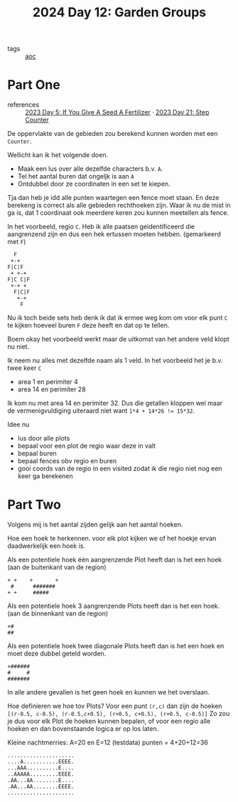 :PROPERTIES:
:ID:       537206c1-5275-44e7-8df4-1627d60aa1e4
:END:
#+title: 2024 Day 12: Garden Groups
#+filetags: :python:
- tags :: [[id:3b4d4e31-7340-4c89-a44d-df55e5d0a3d3][aoc]]

* Part One

- references :: [[id:bdace667-0f38-439d-a3b5-dcea7611b69f][2023 Day 5: If You Give A Seed A Fertilizer]] · [[id:e19d21af-f4a0-4c5c-a50d-c0f9c1471163][2023 Day 21: Step Counter]]

De oppervlakte van de gebieden zou berekend kunnen worden met een =Counter=.

Wellicht kan ik het volgende doen.

- Maak een lus over alle dezelfde characters b.v. =A=.
- Tel het aantal buren dat ongeljk is aan =A=
- Ontdubbel door ze coordinaten in een set te kiepen.

Tja dan heb je idd alle punten waartegen een fence moet staan.
En deze berekeng is correct als alle gebieden rechthoeken zijn.
Waar ik nu de mist in ga is, dat 1 coordinaat ook meerdere keren zou kunnen meetellen als fence.

In het voorbeeld, regio ~C~. Heb ik alle paatsen geidentificeerd die aangrenzend zijn en dus een hek ertussen moeten hebben. (gemarkeerd met ~F~)

#+begin_src 
  F
 +-+
F|C|F
 + +-+
F|C C|F
 +-+ +
  F|C|F
   +-+
    F
#+end_src

Nu ik toch beide sets heb denk ik dat ik ermee weg kom om voor elk punt ~C~ te kijken hoeveel buren ~F~ deze heeft en dat op te tellen.

Boem okay het voorbeeld werkt maar de uitkomst van het andere veld klopt nu niet.

Ik neem nu alles met dezelfde naam als 1 veld.
In  het voorbeeld het je b.v. twee keer ~C~

- area 1 en perimiter 4
- area 14 en perimiter 28

Ik kom nu met area 14 en perimiter 32. Dus die getallen kloppen wel maar de vermenigvuldiging uiteraard niet want ~1*4 + 14*26 != 15*32~.

Idee nu
- lus door alle plots
- bepaal voor een plot de regio waar deze in valt
- bepaal buren
- bepaal fences obv regio en buren
- gooi coords van de regio in een visited
  zodat ik die regio niet nog een keer ga berekenen

* Part Two


Volgens mij is het aantal zijden gelijk aan het aantal hoeken.


Hoe een hoek te herkennen.
voor elk plot kijken we of het hoekje ervan daadwerkelijk een hoek is.

Als een potentiele hoek één aangrenzende Plot heeft dan is het een hoek (aan de buitenkant van de region)

#+begin_src
+ +    +       +
 #      #######
+ +     #####
#+end_src

Als een potentiele hoek 3 aangrenzende Plots heeft dan is het een hoek. (aan de binnenkant van de region)
#+begin_src
+#
##
#+end_src


Als een potentiele hoek twee diagonale Plots heeft dan is het een hoek en moet deze dubbel geteld worden.
#+begin_src
+######
#     #
#######
#+end_src

In alle andere gevallen is het geen hoek en kunnen we het overslaan.

Hoe definieren we hoe tov Plots?
Voor een punt =(r,c)= dan zijn de hoeken ~[(r-0.5, c-0.5), (r-0.5,c+0.5), (r+0.5, c+0.5), (r+0.5, c-0.5)]~
Zo zou je dus voor elk Plot de hoeken kunnen bepalen, of voor een regio alle hoeken en dan bovenstaande logica er op los laten.

Kleine nachtmerries: A=20 en E=12 (testdata) punten = 4+20+12=36

#+begin_src
.....................
....A...........EEEE.
...AAA..........E....
..AAAAA.........EEEE.
.AA...AA........E....
.AA...AA........EEEE.
.....................
#+end_src
